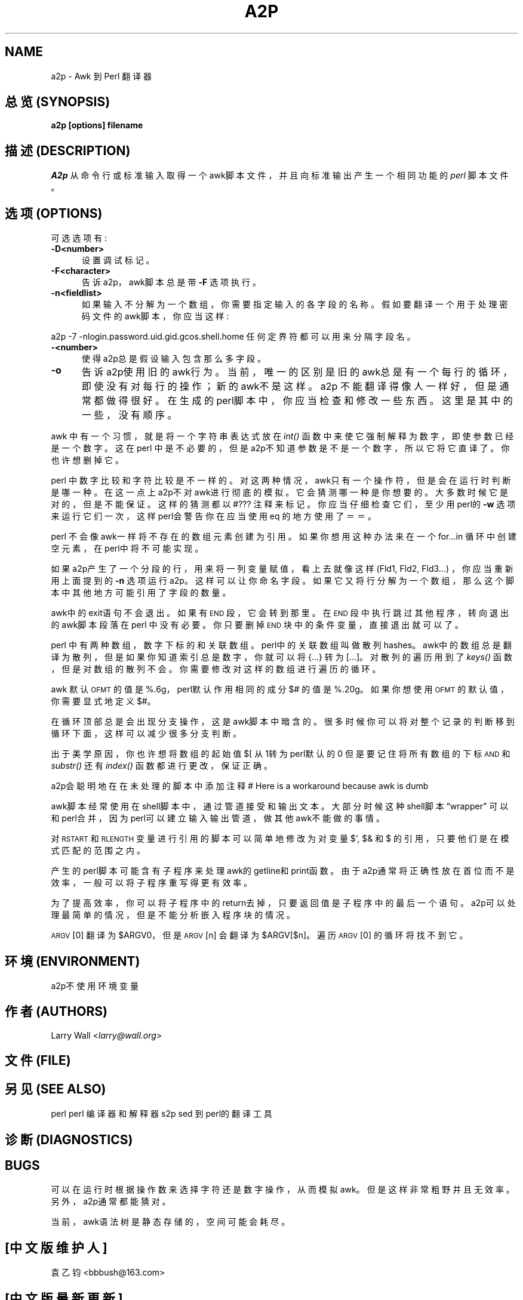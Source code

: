 .TH A2P 1 "perl 5.005, patch 03" "29/Jul/1998" "Perl Programmers Reference Guide"
.UC
.if n .hy 0
.if n .na
.ds C+ C\v'-.1v'\h'-1p'\s-2+\h'-1p'+\s0\v'.1v'\h'-1p'
.de CQ          \" put $1 in typewriter font
.ft CW
'if n "\c
'if t \\&\\$1\c
'if n \\&\\$1\c
'if n \&"
\\&\\$2 \\$3 \\$4 \\$5 \\$6 \\$7
'.ft R
..
.\" @(#)ms.acc 1.5 88/02/08 SMI; from UCB 4.2
.	\" AM - accent mark definitions
.bd B 3
.	\" fudge factors for nroff and troff
.if n \{\
.	ds #H 0
.	ds #V .8m
.	ds #F .3m
.	ds #[ \f1
.	ds #] \fP
.\}
.if t \{\
.	ds #H ((1u-(\\\\n(.fu%2u))*.13m)
.	ds #V .6m
.	ds #F 0
.	ds #[ \&
.	ds #] \&
.\}
.	\" simple accents for nroff and troff
.if n \{\
.	ds ' \&
.	ds ` \&
.	ds ^ \&
.	ds , \&
.	ds ~ ~
.	ds ? ?
.	ds ! !
.	ds /
.	ds q
.\}
.if t \{\
.	ds ' \\k:\h'-(\\n(.wu*8/10-\*(#H)'\'\h"|\\n:u"
.	ds ` \\k:\h'-(\\n(.wu*8/10-\*(#H)'\`\h'|\\n:u'
.	ds ^ \\k:\h'-(\\n(.wu*10/11-\*(#H)'^\h'|\\n:u'
.	ds , \\k:\h'-(\\n(.wu*8/10)',\h'|\\n:u'
.	ds ~ \\k:\h'-(\\n(.wu-\*(#H-.1m)'~\h'|\\n:u'
.	ds ? \s-2c\h'-\w'c'u*7/10'\u\h'\*(#H'\zi\d\s+2\h'\w'c'u*8/10'
.	ds ! \s-2\(or\s+2\h'-\w'\(or'u'\v'-.8m'.\v'.8m'
.	ds / \\k:\h'-(\\n(.wu*8/10-\*(#H)'\z\(sl\h'|\\n:u'
.	ds q o\h'-\w'o'u*8/10'\s-4\v'.4m'\z\(*i\v'-.4m'\s+4\h'\w'o'u*8/10'
.\}
.	\" troff and (daisy-wheel) nroff accents
.ds : \\k:\h'-(\\n(.wu*8/10-\*(#H+.1m+\*(#F)'\v'-\*(#V'\z.\h'.2m+\*(#F'.\h'|\\n:u'\v'\*(#V'
.ds 8 \h'\*(#H'\(*b\h'-\*(#H'
.ds v \\k:\h'-(\\n(.wu*9/10-\*(#H)'\v'-\*(#V'\*(#[\s-4v\s0\v'\*(#V'\h'|\\n:u'\*(#]
.ds _ \\k:\h'-(\\n(.wu*9/10-\*(#H+(\*(#F*2/3))'\v'-.4m'\z\(hy\v'.4m'\h'|\\n:u'
.ds . \\k:\h'-(\\n(.wu*8/10)'\v'\*(#V*4/10'\z.\v'-\*(#V*4/10'\h'|\\n:u'
.ds 3 \*(#[\v'.2m'\s-2\&3\s0\v'-.2m'\*(#]
.ds o \\k:\h'-(\\n(.wu+\w'\(de'u-\*(#H)/2u'\v'-.3n'\*(#[\z\(de\v'.3n'\h'|\\n:u'\*(#]
.ds d- \h'\*(#H'\(pd\h'-\w'~'u'\v'-.25m'\f2\(hy\fP\v'.25m'\h'-\*(#H'
.ds D- D\\k:\h'-\w'D'u'\v'-.11m'\z\(hy\v'.11m'\h'|\\n:u'
.ds th \*(#[\v'.3m'\s+1I\s-1\v'-.3m'\h'-(\w'I'u*2/3)'\s-1o\s+1\*(#]
.ds Th \*(#[\s+2I\s-2\h'-\w'I'u*3/5'\v'-.3m'o\v'.3m'\*(#]
.ds ae a\h'-(\w'a'u*4/10)'e
.ds Ae A\h'-(\w'A'u*4/10)'E
.ds oe o\h'-(\w'o'u*4/10)'e
.ds Oe O\h'-(\w'O'u*4/10)'E
.	\" corrections for vroff
.if v .ds ~ \\k:\h'-(\\n(.wu*9/10-\*(#H)'\s-2\u~\d\s+2\h'|\\n:u'
.if v .ds ^ \\k:\h'-(\\n(.wu*10/11-\*(#H)'\v'-.4m'^\v'.4m'\h'|\\n:u'
.	\" for low resolution devices (crt and lpr)
.if \n(.H>23 .if \n(.V>19 \
\{\
.	ds : e
.	ds 8 ss
.	ds v \h'-1'\o'\(aa\(ga'
.	ds _ \h'-1'^
.	ds . \h'-1'.
.	ds 3 3
.	ds o a
.	ds d- d\h'-1'\(ga
.	ds D- D\h'-1'\(hy
.	ds th \o'bp'
.	ds Th \o'LP'
.	ds ae ae
.	ds Ae AE
.	ds oe oe
.	ds Oe OE
.\}
.rm #[ #] #H #V #F C
.SH NAME
a2p \- Awk 到 Perl 翻译器
.SH "总览 (SYNOPSIS)"
\fBa2p [options] filename\fR
.SH "描述 (DESCRIPTION)"
\fIA2p\fR 从命令行或标准输入取得一个awk脚本文件，
并且向标准输出产生一个相同功能的 \fIperl\fR 脚本文件。
.SH "选项 (OPTIONS)"
可选选项有:
.IP "\fB\-D<number>\fR" 5
设置调试标记。
.IP "\fB\-F<character>\fR" 5
告诉a2p，awk脚本总是带 \fB\-F\fR 选项执行。
.IP "\fB\-n<fieldlist>\fR" 5
如果输入不分解为一个数组，你需要指定输入的各字段的名称。
假如要翻译一个用于处理密码文件的awk脚本，你应当这样:
.PP
.Vb 1
\&        a2p -7 -nlogin.password.uid.gid.gcos.shell.home
.Ve
.Sp
任何定界符都可以用来分隔字段名。
.IP "\fB\-<number>\fR" 5
使得a2p总是假设输入包含那么多字段。
.IP "\fB\-o\fR" 5
告诉a2p使用旧的awk行为。当前，唯一的区别是旧的awk总是有一个
每行的循环，即使没有对每行的操作；新的awk不是这样。
.IX Subsection "Considerations"
a2p 不能翻译得像人一样好，但是通常都做得很好。
在生成的perl脚本中，你应当检查和修改一些东西。这里是
其中的一些，没有顺序。
.PP
awk 中有一个习惯，就是将一个字符串表达式放在 \fIint()\fR 函数中
来使它强制解释为数字，即使参数已经是一个数字。
这在perl 中是不必要的，但是a2p不知道参数是不是一个数字，所以它
将它直译了。你也许想删掉它。
.PP
perl 中数字比较和字符比较是不一样的。对这两种情况，awk只有一个操作符，
但是会在运行时判断是哪一种。在这一点上a2p不对awk进行彻底的模拟。
它会猜测哪一种是你想要的。大多数时候它是对的，但是不能保证。
这样的猜测都以 \*(L"\f(CW#???\fR\*(R" 注释来标记。你应当
仔细检查它们，至少用perl的 \fB\-w\fR 选项来运行它们一次，这样
perl会警告你在应当使用eq 的地方使用了＝＝。
.PP
perl 不会像awk一样将不存在的数组元素创建为引用。如果你想用这种办法
来在一个for...in 循环中创建空元素，在perl中将不可能实现。
.PP
如果a2p产生了一个分段的行，用来将一列变量赋值，看上去就
像这样 (Fld1, Fld2, Fld3...) ，你应当重新用上面提到的 \fB\-n\fR 选项
运行a2p。这样可以让你命名字段。
如果它又将行分解为一个数组，那么这个脚本中其他地方可能引用了字段的数量。
.PP
awk中的exit语句不会退出。如果有 \s-1END\s0 段，它会转到那里。
在 \s-1END\s0 段中执行跳过其他程序，转向退出的awk脚本段落在perl 
中没有必要。你只要删掉 \s-1END\s0 块中的条件变量，直接退出就可以了。
.PP
perl 中有两种数组，数字下标的和关联数组。perl中的关联数组叫做
散列 \*(L"hashes\*(R"。awk中的数组总是翻译为散列，但是如果你知道
索引总是数字，你就可以将 {...} 转为 [...]。对散列的遍历用到了
\fIkeys()\fR 函数，但是对数组的散列不会。你需要修改对这样的数组进行遍历
的循环。
.PP
awk 默认 \s-1OFMT\s0 的值是 %.6g，perl默认作用相同的成分
$# 的值是 %.20g。如果你想使用 \s-1OFMT\s0 的默认值，你需要
显式地定义$#。
.PP
在循环顶部总是会出现分支操作，这是awk脚本中暗含的。很多时候
你可以将对整个记录的判断移到循环下面，这样可以减少很多分支判断。
.PP
出于美学原因，你也许想将数组的起始值 $[ 从1转为perl默认的0
但是要记住将所有数组的下标 \s-1AND\s0 和 \fIsubstr()\fR 还有 \fIindex()\fR
函数都进行更改，保证正确。
.PP
a2p会聪明地在在未处理的脚本中添加注释
\*(L"# Here is a workaround because awk is dumb\*(R"
.PP
awk脚本经常使用在shell脚本中，通过管道接受和输出文本。
大部分时候这种shell脚本“wrapper” 可以和perl合并，
因为perl可以建立输入输出管道，做其他awk不能做的事情。
.PP
对\s-1RSTART\s0 和 \s-1RLENGTH\s0 变量进行引用的脚本可以简单地
修改为对变量$`, $& 和 $\*(R' 的引用，只要他们是在模式匹配的范围之内。
.PP
产生的perl脚本可能含有子程序来处理awk的getline和print函数。由于
a2p通常将正确性放在首位而不是效率，一般可以将子程序重写得更有效率。
.PP
为了提高效率，你可以将子程序中的return去掉，只要返回值是子程序中的
最后一个语句。a2p可以处理最简单的情况，但是不能分析嵌入程序块的情况。
.PP
\s-1ARGV\s0[0] 翻译为 \f(CW$ARGV0\fR，
但是 \s-1ARGV\s0[n] 会翻译为 \f(CW$ARGV\fR[$n]。
遍历 \s-1ARGV\s0[0] 的循环将找不到它。
.SH "环境 (ENVIRONMENT)"
a2p不使用环境变量
.SH "作者 (AUTHORS)"
Larry Wall <\fIlarry@wall.org\fR>
.SH "文件 (FILE)"
.SH "另见 (SEE ALSO)"
.PP
.VB 3
\& perl   perl 编译器和解释器
\& 
\& s2p    sed 到 perl的翻译工具
.VE
.SH "诊断 (DIAGNOSTICS)"
.SH "BUGS"
可以在运行时根据操作数来选择字符还是数字操作，从而模拟awk。
但是这样非常粗野并且无效率。另外，a2p通常都能猜对。
.PP
当前，awk语法树是静态存储的，空间可能会耗尽。
.SH "[中文版维护人]"
袁乙钧 <bbbush@163.com>
.SH "[中文版最新更新]"
.BR 2003/10/25
.SH "《中国Linux论坛man手册页翻译计划》" 
http://cmpp.linuxforum.net
.rn }` ''
.IX Title "A2P 1"
.IX Name "a2p - Awk to Perl translator"

.IX Header "NAME"

.IX Header "SYNOPSIS"

.IX Header "DESCRIPTION"

.IX Subsection "Options"

.IX Item "\fB\-D<number>\fR"

.IX Item "\fB\-F<character>\fR"

.IX Item "\fB\-n<fieldlist>\fR"

.IX Item "\fB\-<number>\fR"

.IX Item "\fB\-o\fR"

.IX Subsection "\*(M"Considerations\*(S""

.IX Header "ENVIRONMENT"

.IX Header "AUTHOR"

.IX Header "FILES"

.IX Header "SEE ALSO"

.IX Header "DIAGNOSTICS"

.IX Header "BUGS"

